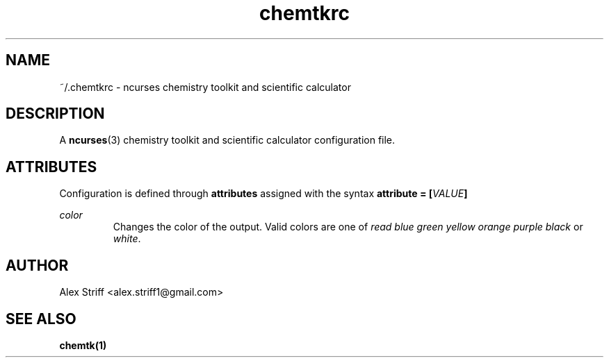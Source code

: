 .\" Process this file with
.\" groff -man -Tascii chemtkrc.5
.\"
.TH chemtkrc 5 "JANUARY 2015" Linux "Configuration Files"
.SH NAME
~/.chemtkrc \- ncurses chemistry toolkit and scientific calculator
.SH DESCRIPTION
A
.BR ncurses (3)
chemistry toolkit and scientific calculator configuration file.
.SH ATTRIBUTES
Configuration is defined through
.B attributes
assigned with the syntax
.BI "attribute = [" "VALUE" "]"
.

.I color
.RS
Changes the color of the output. Valid colors are one of
.IR "read blue green yellow orange purple black" " or " "white" "."
.SH AUTHOR
Alex Striff <alex.striff1@gmail.com>
.SH "SEE ALSO"
.BR chemtk(1)
